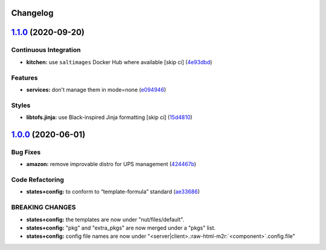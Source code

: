 .. role:: raw=html=m2r(raw)
   :format: html


Changelog
---------

`1.1.0 <https://github.com/saltstack-formulas/nut-formula/compare/v1.0.0...v1.1.0>`_ (2020-09-20)
-----------------------------------------------------------------------------------------------------

Continuous Integration
^^^^^^^^^^^^^^^^^^^^^^


* **kitchen:** use ``saltimages`` Docker Hub where available [skip ci] (\ `4e93dbd <https://github.com/saltstack-formulas/nut-formula/commit/4e93dbdf293be52c0320fe4eb5d9d35acf4f0433>`_\ )

Features
^^^^^^^^


* **services:** don't manage them in mode=none (\ `e094946 <https://github.com/saltstack-formulas/nut-formula/commit/e094946e42c05f9f750289d9a2ea487b156e0fe5>`_\ )

Styles
^^^^^^


* **libtofs.jinja:** use Black-inspired Jinja formatting [skip ci] (\ `15d4810 <https://github.com/saltstack-formulas/nut-formula/commit/15d48103fc8ba515f9cf49a042acbf9b08aeb89b>`_\ )

`1.0.0 <https://github.com/saltstack-formulas/nut-formula/compare/v0.2.0...v1.0.0>`_ (2020-06-01)
-----------------------------------------------------------------------------------------------------

Bug Fixes
^^^^^^^^^


* **amazon:** remove improvable distro for UPS management (\ `424467b <https://github.com/saltstack-formulas/nut-formula/commit/424467befc3332770313200375b7c7ebb91867bb>`_\ )

Code Refactoring
^^^^^^^^^^^^^^^^


* **states+config:** to conform to “template-formula” standard (\ `ae33686 <https://github.com/saltstack-formulas/nut-formula/commit/ae33686a90ce44c9f35a06a670a3370cfbf02680>`_\ )

BREAKING CHANGES
^^^^^^^^^^^^^^^^


* **states+config:** the templates are now under "nut/files/default".
* **states+config:** "pkg" and "extra_pkgs" are now merged under a "pkgs" list.
* **states+config:** config file names are now under "<server|client>.\ :raw-html-m2r:`<component>`.config.file"
